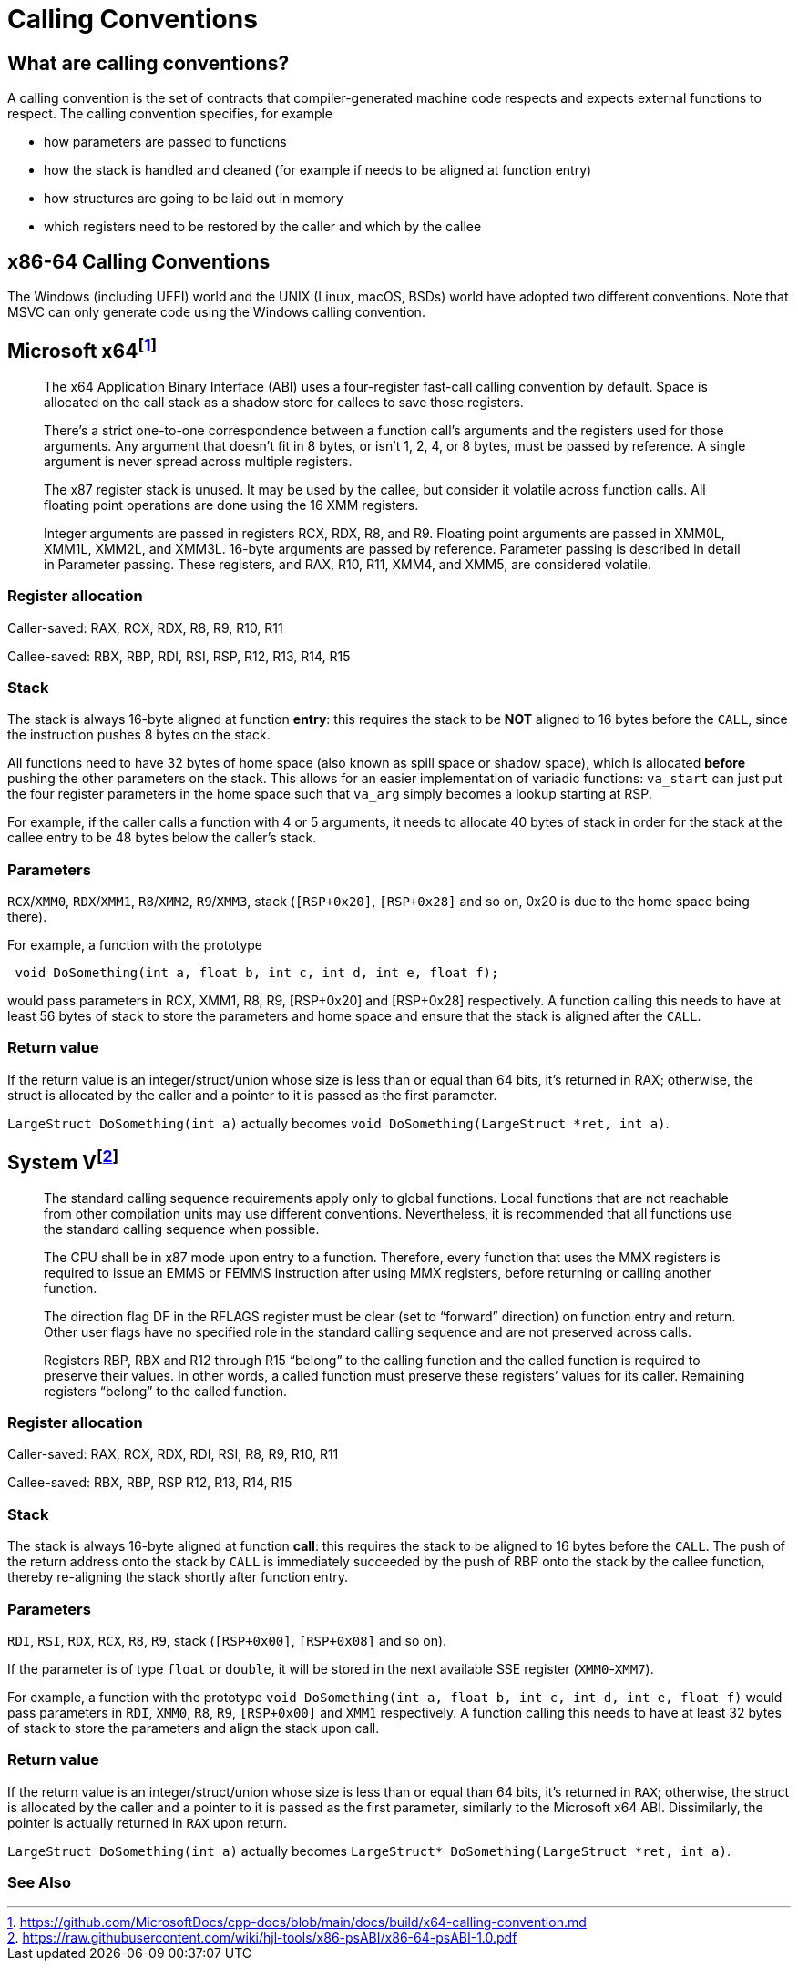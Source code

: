 = Calling Conventions
:description: Examples of calling conventions on common platforms
:keywords: assembly, x86, x64, sysv, msvc
:page-category: Assembly
:source-language: c

== What are calling conventions?
A calling convention is the set of contracts that compiler-generated machine code respects and expects external functions to respect. The calling convention specifies, for example

- how parameters are passed to functions
- how the stack is handled and cleaned (for example if needs to be aligned at function entry)
- how structures are going to be laid out in memory
- which registers need to be restored by the caller and which by the callee

== x86-64 Calling Conventions
The Windows (including UEFI) world and the UNIX (Linux, macOS, BSDs) world have adopted two different conventions. Note that MSVC can only generate code using the Windows calling convention.

== Microsoft x64footnote:[https://github.com/MicrosoftDocs/cpp-docs/blob/main/docs/build/x64-calling-convention.md]

> The x64 Application Binary Interface (ABI) uses a four-register fast-call calling convention by default. Space is allocated on the call stack as a shadow store for callees to save those registers.

> There's a strict one-to-one correspondence between a function call's arguments and the registers used for those arguments. Any argument that doesn't fit in 8 bytes, or isn't 1, 2, 4, or 8 bytes, must be passed by reference. A single argument is never spread across multiple registers.

> The x87 register stack is unused. It may be used by the callee, but consider it volatile across function calls. All floating point operations are done using the 16 XMM registers.

> Integer arguments are passed in registers RCX, RDX, R8, and R9. Floating point arguments are passed in XMM0L, XMM1L, XMM2L, and XMM3L. 16-byte arguments are passed by reference. Parameter passing is described in detail in Parameter passing. These registers, and RAX, R10, R11, XMM4, and XMM5, are considered volatile.

=== Register allocation

Caller-saved: RAX, RCX, RDX,  R8, R9, R10, R11

Callee-saved: RBX, RBP, RDI, RSI, RSP, R12, R13, R14, R15

=== Stack
The stack is always 16-byte aligned at function **entry**: this requires the stack to be **NOT** aligned to 16 bytes before the `CALL`, since the instruction pushes 8 bytes on the stack.

All functions need to have 32 bytes of home space (also known as spill space or shadow space), which is allocated *before* pushing the other parameters on the stack. This allows for an easier implementation of variadic functions: `va_start` can just put the four register parameters in the home space such that `va_arg` simply becomes a lookup starting at RSP.

For example, if the caller calls a function with 4 or 5 arguments, it needs to allocate 40 bytes of stack in order for the stack at the callee entry to be 48 bytes below the caller's stack.


=== Parameters
`RCX`/`XMM0`, `RDX`/`XMM1`, `R8`/`XMM2`, `R9`/`XMM3`, stack (`[RSP+0x20]`, `[RSP+0x28]` and so on, 0x20 is due to the home space being there).

For example, a function with the prototype 

[source,c]
----
 void DoSomething(int a, float b, int c, int d, int e, float f);
----

would pass parameters in RCX, XMM1, R8, R9, [RSP+0x20] and [RSP+0x28] respectively. A function calling this needs to have at least 56 bytes of stack to store the parameters and home space and ensure that the stack is aligned after the `CALL`.

=== Return value
If the return value is an integer/struct/union whose size is less than or equal than 64 bits, it's returned in RAX; otherwise, the struct is allocated by the caller and a pointer to it is passed as the first parameter.

`LargeStruct DoSomething(int a)` 
actually becomes 
`void DoSomething(LargeStruct *ret, int a)`.

== System Vfootnote:[https://raw.githubusercontent.com/wiki/hjl-tools/x86-psABI/x86-64-psABI-1.0.pdf]

> The standard calling sequence requirements apply only to global functions. Local functions that are not reachable from other compilation units may use different conventions. Nevertheless, it is recommended that all functions use the standard calling sequence when possible.

> The CPU shall be in x87 mode upon entry to a function. Therefore, every function that uses the MMX registers is required to issue an EMMS or FEMMS instruction after using MMX registers, before returning or calling another function.

> The direction flag DF in the RFLAGS register must be clear (set to “forward” direction) on function entry and return. Other user flags have no specified role in the standard calling sequence and are not preserved across calls.

> Registers RBP, RBX and
R12 through R15 “belong” to the calling function and the called function is required to preserve their values. In other words, a called function must preserve these registers’ values for its caller. Remaining registers “belong” to the called function.

=== Register allocation

Caller-saved: RAX, RCX, RDX, RDI, RSI, R8, R9, R10, R11

Callee-saved: RBX, RBP, RSP R12, R13, R14, R15

=== Stack
The stack is always 16-byte aligned at function **call**: this requires the stack to be aligned to 16 bytes before the `CALL`. The push of the return address onto the stack by `CALL` is immediately succeeded by the push of RBP onto the stack by the callee function, thereby re-aligning the stack shortly after function entry.


=== Parameters
`RDI`, `RSI`, `RDX`, `RCX`, `R8`, `R9`, stack (`[RSP+0x00]`, `[RSP+0x08]` and so on).

If the parameter is of type `float` or `double`, it will be stored in the next available SSE register (`XMM0`-`XMM7`).

For example, a function with the prototype `void DoSomething(int a, float b, int c, int d, int e, float f)` would pass parameters in `RDI`, `XMM0`, `R8`, `R9`, `[RSP+0x00]` and `XMM1` respectively. A function calling this needs to have at least 32 bytes of stack to store the parameters and align the stack upon call.

=== Return value
If the return value is an integer/struct/union whose size is less than or equal than 64 bits, it's returned in `RAX`; otherwise, the struct is allocated by the caller and a pointer to it is passed as the first parameter, similarly to the Microsoft x64 ABI. Dissimilarly, the pointer is actually returned in `RAX` upon return.

`LargeStruct DoSomething(int a)`
actually becomes 
`LargeStruct* DoSomething(LargeStruct *ret, int a)`.

=== See Also

